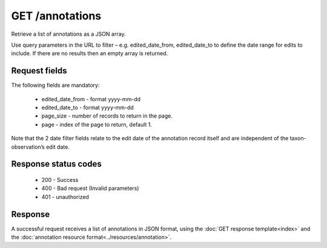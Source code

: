 GET /annotations
----------------

Retrieve a list of annotations as a JSON array.

Use query parameters in the URL to filter – e.g. edited_date_from, edited_date_to to
define the date range for edits to include. If there are no results then an empty array is
returned.

Request fields
^^^^^^^^^^^^^^

The following fields are mandatory:

  * edited_date_from - format yyyy-mm-dd
  * edited_date_to - format yyyy-mm-dd 
  * page_size - number of records to return in the page.
  * page - index of the page to return, default 1.

Note that the 2 date filter fields relate to the edit date of the annotation record itself
and are independent of the taxon-observation’s edit date.

Response status codes
^^^^^^^^^^^^^^^^^^^^^

  * 200 - Success
  * 400 - Bad request (Invalid parameters)
  * 401 - unauthorized
  
Response
^^^^^^^^

A successful request receives a list of annotations in JSON format, using the :doc:`GET 
response template<index>` and the :doc:`annotation resource 
format<../resources/annotation>`.